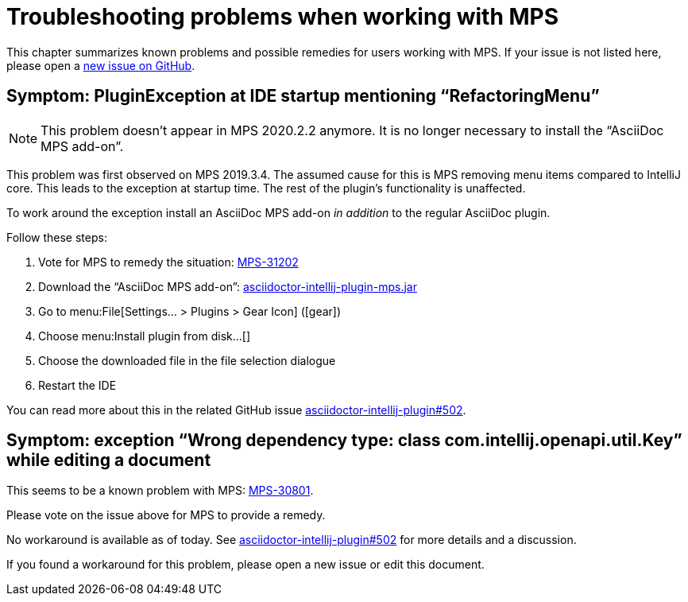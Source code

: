 = Troubleshooting problems when working with MPS
:description: This describes solutions for PluginExceptions when using MPS as an IDE.
:navtitle: Troubleshooting MPS

This chapter summarizes known problems and possible remedies for users working with MPS.
If your issue is not listed here, please open a https://github.com/asciidoctor/asciidoctor-intellij-plugin/issues[new issue on GitHub].

== Symptom: PluginException at IDE startup mentioning "`RefactoringMenu`"

[NOTE]
====
This problem doesn't appear in MPS 2020.2.2 anymore.
It is no longer necessary to install the "`AsciiDoc MPS add-on`".
====

This problem was first observed on MPS 2019.3.4.
The assumed cause for this is MPS removing menu items compared to IntelliJ core.
This leads to the exception at startup time.
The rest of the plugin's functionality is unaffected.

To work around the exception install an AsciiDoc MPS add-on _in addition_ to the regular AsciiDoc plugin.

Follow these steps:

. Vote for MPS to remedy the situation: https://youtrack.jetbrains.com/issue/MPS-31202[MPS-31202]
. Download the "`AsciiDoc MPS add-on`": link:{attachmentsdir}/asciidoctor-intellij-plugin-mps.jar[asciidoctor-intellij-plugin-mps.jar]
. Go to menu:File[Settings... > Plugins > Gear Icon] (icon:gear[])
. Choose menu:Install plugin from disk...[]
. Choose the downloaded file in the file selection dialogue
. Restart the IDE

You can read more about this in the related GitHub issue https://github.com/asciidoctor/asciidoctor-intellij-plugin/issues/502[asciidoctor-intellij-plugin#502].

== Symptom: exception "`Wrong dependency type: class com.intellij.openapi.util.Key`" while editing a document

This seems to be a known problem with MPS: https://youtrack.jetbrains.com/issue/MPS-30801[MPS-30801].

Please vote on the issue above for MPS to provide a remedy.

No workaround is available as of today.
See https://github.com/asciidoctor/asciidoctor-intellij-plugin/issues/502[asciidoctor-intellij-plugin#502] for more details and a discussion.

If you found a workaround for this problem, please open a new issue or edit this document.
